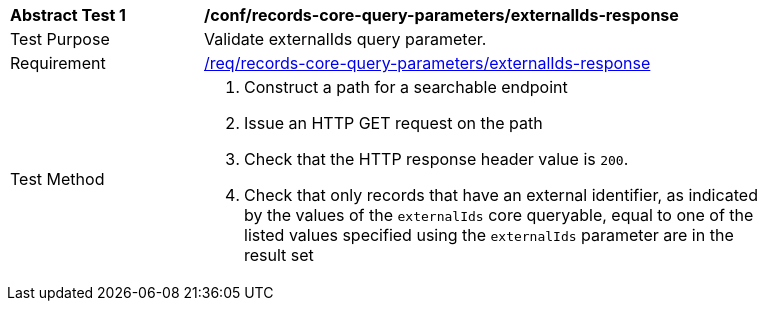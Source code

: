 [[ats_records-core-query-parameters_externalIds-response]]
[width="90%",cols="2,6a"]
|===
^|*Abstract Test {counter:ats-id}* |*/conf/records-core-query-parameters/externalIds-response*
^|Test Purpose |Validate externalIds query parameter.
^|Requirement |<<req_records-core-query-parameters_externalIds-response,/req/records-core-query-parameters/externalIds-response>>
^|Test Method |. Construct a path for a searchable endpoint
. Issue an HTTP GET request on the path
. Check that the HTTP response header value is `+200+`.
. Check that only records that have an external identifier, as indicated by the values of the `externalIds` core queryable, equal to one of the listed values specified using the `externalIds` parameter are in the result set
|===

